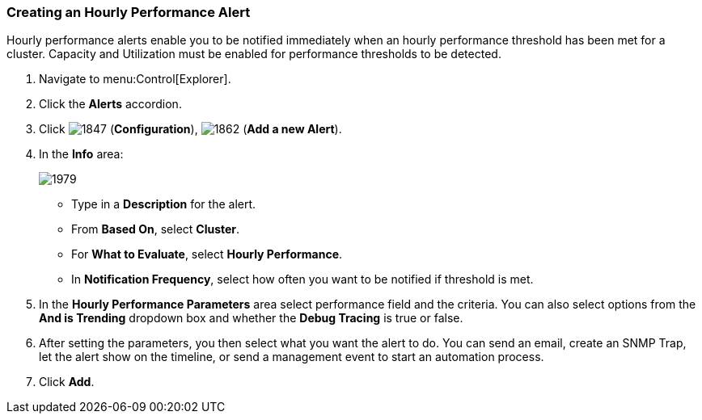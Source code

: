 [[_to_create_an_hourly_performance_alert]]
=== Creating an Hourly Performance Alert

Hourly performance alerts enable you to be notified immediately when an hourly performance threshold has been met for a cluster.
Capacity and Utilization must be enabled for performance thresholds to be detected.
ifdef::cfme[See _General Configuration_ for instructions.]
ifdef::miq[See General Configuration for instructions.]

. Navigate to menu:Control[Explorer].
. Click the *Alerts* accordion.
. Click  image:1847.png[] (*Configuration*),  image:1862.png[] (*Add a new Alert*).
. In the *Info* area:
+

image:1979.png[]
+
* Type in a *Description* for the alert.
* From *Based On*, select *Cluster*.
* For *What to Evaluate*, select *Hourly Performance*.
* In *Notification Frequency*, select how often you want to be notified if threshold is met.

. In the *Hourly Performance Parameters* area select performance field and the criteria.
  You can also select options from the *And is Trending* dropdown box and whether the *Debug Tracing* is true or false.
. After setting the parameters, you then select what you want the alert to do.
  You can send an email, create an SNMP Trap, let the alert show on the timeline, or send a management event to start an automation process.
. Click *Add*.





